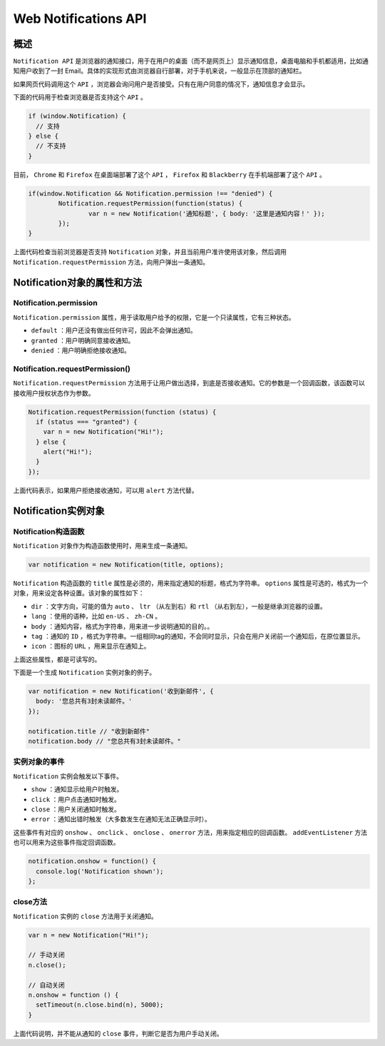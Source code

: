 *********************
Web Notifications API
*********************

概述
====
``Notification API`` 是浏览器的通知接口，用于在用户的桌面（而不是网页上）显示通知信息，桌面电脑和手机都适用，比如通知用户收到了一封 Email。具体的实现形式由浏览器自行部署，对于手机来说，一般显示在顶部的通知栏。

如果网页代码调用这个 ``API`` ，浏览器会询问用户是否接受。只有在用户同意的情况下，通知信息才会显示。

下面的代码用于检查浏览器是否支持这个 ``API`` 。

.. code-block:: js

	if (window.Notification) {
	  // 支持
	} else {
	  // 不支持
	}

目前， ``Chrome`` 和 ``Firefox`` 在桌面端部署了这个 ``API`` ， ``Firefox`` 和 ``Blackberry`` 在手机端部署了这个 ``API`` 。

.. code-block:: js

	if(window.Notification && Notification.permission !== "denied") {
		Notification.requestPermission(function(status) {
			var n = new Notification('通知标题', { body: '这里是通知内容！' });
		});
	}

上面代码检查当前浏览器是否支持 ``Notification`` 对象，并且当前用户准许使用该对象，然后调用 ``Notification.requestPermission`` 方法，向用户弹出一条通知。

Notification对象的属性和方法
===========================

Notification.permission
------------------------
``Notification.permission`` 属性，用于读取用户给予的权限，它是一个只读属性，它有三种状态。

- ``default`` ：用户还没有做出任何许可，因此不会弹出通知。
- ``granted`` ：用户明确同意接收通知。
- ``denied`` ：用户明确拒绝接收通知。

Notification.requestPermission()
--------------------------------
``Notification.requestPermission`` 方法用于让用户做出选择，到底是否接收通知。它的参数是一个回调函数，该函数可以接收用户授权状态作为参数。

.. code-block:: js

	Notification.requestPermission(function (status) {
	  if (status === "granted") {
	    var n = new Notification("Hi!");
	  } else {
	    alert("Hi!");
	  }
	});

上面代码表示，如果用户拒绝接收通知，可以用 ``alert`` 方法代替。

Notification实例对象
====================

Notification构造函数
--------------------
``Notification`` 对象作为构造函数使用时，用来生成一条通知。

.. code-block:: js

    var notification = new Notification(title, options);

``Notification`` 构造函数的 ``title`` 属性是必须的，用来指定通知的标题，格式为字符串。 ``options`` 属性是可选的，格式为一个对象，用来设定各种设置。该对象的属性如下：

- ``dir`` ：文字方向，可能的值为 ``auto`` 、 ``ltr`` （从左到右）和 ``rtl`` （从右到左），一般是继承浏览器的设置。
- ``lang`` ：使用的语种，比如 ``en-US`` 、 ``zh-CN`` 。
- ``body`` ：通知内容，格式为字符串，用来进一步说明通知的目的。。
- ``tag`` ：通知的 ``ID`` ，格式为字符串。一组相同tag的通知，不会同时显示，只会在用户关闭前一个通知后，在原位置显示。
- ``icon`` ：图标的 ``URL`` ，用来显示在通知上。

上面这些属性，都是可读写的。

下面是一个生成 ``Notification`` 实例对象的例子。

.. code-block:: js

	var notification = new Notification('收到新邮件', {
	  body: '您总共有3封未读邮件。'
	});

	notification.title // "收到新邮件"
	notification.body // "您总共有3封未读邮件。"

实例对象的事件
-------------
``Notification`` 实例会触发以下事件。

- ``show`` ：通知显示给用户时触发。
- ``click`` ：用户点击通知时触发。
- ``close`` ：用户关闭通知时触发。
- ``error`` ：通知出错时触发（大多数发生在通知无法正确显示时）。

这些事件有对应的 ``onshow`` 、 ``onclick`` 、 ``onclose`` 、 ``onerror`` 方法，用来指定相应的回调函数。 ``addEventListener`` 方法也可以用来为这些事件指定回调函数。

.. code-block:: js

	notification.onshow = function() {
	  console.log('Notification shown');
	};

close方法
---------
``Notification`` 实例的 ``close`` 方法用于关闭通知。

.. code-block:: js

	var n = new Notification("Hi!");

	// 手动关闭
	n.close();

	// 自动关闭
	n.onshow = function () {
	  setTimeout(n.close.bind(n), 5000);
	}

上面代码说明，并不能从通知的 ``close`` 事件，判断它是否为用户手动关闭。
